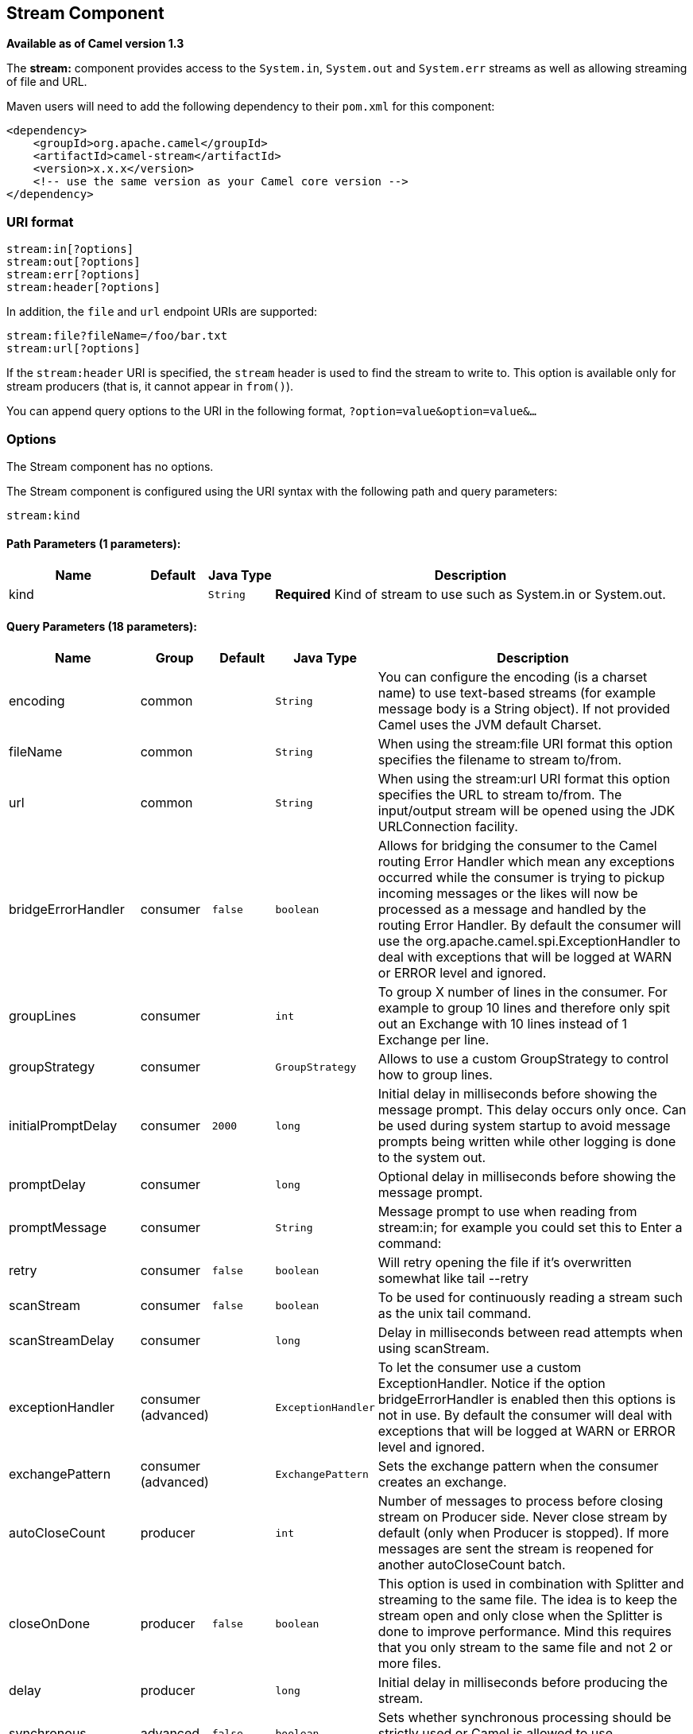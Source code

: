 ## Stream Component

*Available as of Camel version 1.3*

The *stream:* component provides access to the `System.in`, `System.out`
and `System.err` streams as well as allowing streaming of file and URL.

Maven users will need to add the following dependency to their `pom.xml`
for this component:

[source,xml]
------------------------------------------------------------
<dependency>
    <groupId>org.apache.camel</groupId>
    <artifactId>camel-stream</artifactId>
    <version>x.x.x</version>
    <!-- use the same version as your Camel core version -->
</dependency>
------------------------------------------------------------

### URI format

[source,java]
-----------------------
stream:in[?options]
stream:out[?options]
stream:err[?options]
stream:header[?options]
-----------------------

In addition, the `file` and `url` endpoint URIs are supported:

[source,java]
---------------------------------
stream:file?fileName=/foo/bar.txt
stream:url[?options]
---------------------------------

If the `stream:header` URI is specified, the `stream` header is used to
find the stream to write to. This option is available only for stream
producers (that is, it cannot appear in `from()`).

You can append query options to the URI in the following format,
`?option=value&option=value&...`

### Options


// component options: START
The Stream component has no options.
// component options: END



// endpoint options: START
The Stream component is configured using the URI syntax with the following path and query parameters:

    stream:kind

#### Path Parameters (1 parameters):

[width="100%",cols="2,1,1m,6",options="header"]
|=======================================================================
| Name | Default | Java Type | Description
| kind |  | String | *Required* Kind of stream to use such as System.in or System.out.
|=======================================================================

#### Query Parameters (18 parameters):

[width="100%",cols="2,1,1m,1m,5",options="header"]
|=======================================================================
| Name | Group | Default | Java Type | Description
| encoding | common |  | String | You can configure the encoding (is a charset name) to use text-based streams (for example message body is a String object). If not provided Camel uses the JVM default Charset.
| fileName | common |  | String | When using the stream:file URI format this option specifies the filename to stream to/from.
| url | common |  | String | When using the stream:url URI format this option specifies the URL to stream to/from. The input/output stream will be opened using the JDK URLConnection facility.
| bridgeErrorHandler | consumer | false | boolean | Allows for bridging the consumer to the Camel routing Error Handler which mean any exceptions occurred while the consumer is trying to pickup incoming messages or the likes will now be processed as a message and handled by the routing Error Handler. By default the consumer will use the org.apache.camel.spi.ExceptionHandler to deal with exceptions that will be logged at WARN or ERROR level and ignored.
| groupLines | consumer |  | int | To group X number of lines in the consumer. For example to group 10 lines and therefore only spit out an Exchange with 10 lines instead of 1 Exchange per line.
| groupStrategy | consumer |  | GroupStrategy | Allows to use a custom GroupStrategy to control how to group lines.
| initialPromptDelay | consumer | 2000 | long | Initial delay in milliseconds before showing the message prompt. This delay occurs only once. Can be used during system startup to avoid message prompts being written while other logging is done to the system out.
| promptDelay | consumer |  | long | Optional delay in milliseconds before showing the message prompt.
| promptMessage | consumer |  | String | Message prompt to use when reading from stream:in; for example you could set this to Enter a command:
| retry | consumer | false | boolean | Will retry opening the file if it's overwritten somewhat like tail --retry
| scanStream | consumer | false | boolean | To be used for continuously reading a stream such as the unix tail command.
| scanStreamDelay | consumer |  | long | Delay in milliseconds between read attempts when using scanStream.
| exceptionHandler | consumer (advanced) |  | ExceptionHandler | To let the consumer use a custom ExceptionHandler. Notice if the option bridgeErrorHandler is enabled then this options is not in use. By default the consumer will deal with exceptions that will be logged at WARN or ERROR level and ignored.
| exchangePattern | consumer (advanced) |  | ExchangePattern | Sets the exchange pattern when the consumer creates an exchange.
| autoCloseCount | producer |  | int | Number of messages to process before closing stream on Producer side. Never close stream by default (only when Producer is stopped). If more messages are sent the stream is reopened for another autoCloseCount batch.
| closeOnDone | producer | false | boolean | This option is used in combination with Splitter and streaming to the same file. The idea is to keep the stream open and only close when the Splitter is done to improve performance. Mind this requires that you only stream to the same file and not 2 or more files.
| delay | producer |  | long | Initial delay in milliseconds before producing the stream.
| synchronous | advanced | false | boolean | Sets whether synchronous processing should be strictly used or Camel is allowed to use asynchronous processing (if supported).
|=======================================================================
// endpoint options: END


### Message content

The *stream:* component supports either `String` or `byte[]` for writing
to streams. Just add either `String` or `byte[]` content to the
`message.in.body`. Messages sent to the *stream:* producer in binary
mode are not followed by the newline character (as opposed to the
`String` messages). Message with `null` body will not be appended to the
output stream. +
 The special `stream:header` URI is used for custom output streams. Just
add a `java.io.OutputStream` object to `message.in.header` in the key
`header`. +
 See samples for an example.

### Samples

In the following sample we route messages from the `direct:in` endpoint
to the `System.out` stream:

[source,java]
---------------------------------------------------------------
// Route messages to the standard output.
from("direct:in").to("stream:out");

// Send String payload to the standard output.
// Message will be followed by the newline.
template.sendBody("direct:in", "Hello Text World");

// Send byte[] payload to the standard output.
// No newline will be added after the message.
template.sendBody("direct:in", "Hello Bytes World".getBytes());
---------------------------------------------------------------

The following sample demonstrates how the header type can be used to
determine which stream to use. In the sample we use our own output
stream, `MyOutputStream`.

The following sample demonstrates how to continuously read a file stream
(analogous to the UNIX `tail` command):

[source,java]
------------------------------------------------------------------------------------------------------------------------------------
from("stream:file?fileName=/server/logs/server.log&scanStream=true&scanStreamDelay=1000").to("bean:logService?method=parseLogLine");
------------------------------------------------------------------------------------------------------------------------------------

One gotcha with scanStream (pre Camel 2.7) or scanStream + retry is the
file will be re-opened and scanned with each iteration of
scanStreamDelay. Until NIO2 is available we cannot reliably detect when
a file is deleted/recreated.

### See Also

* link:configuring-camel.html[Configuring Camel]
* link:component.html[Component]
* link:endpoint.html[Endpoint]
* link:getting-started.html[Getting Started]
